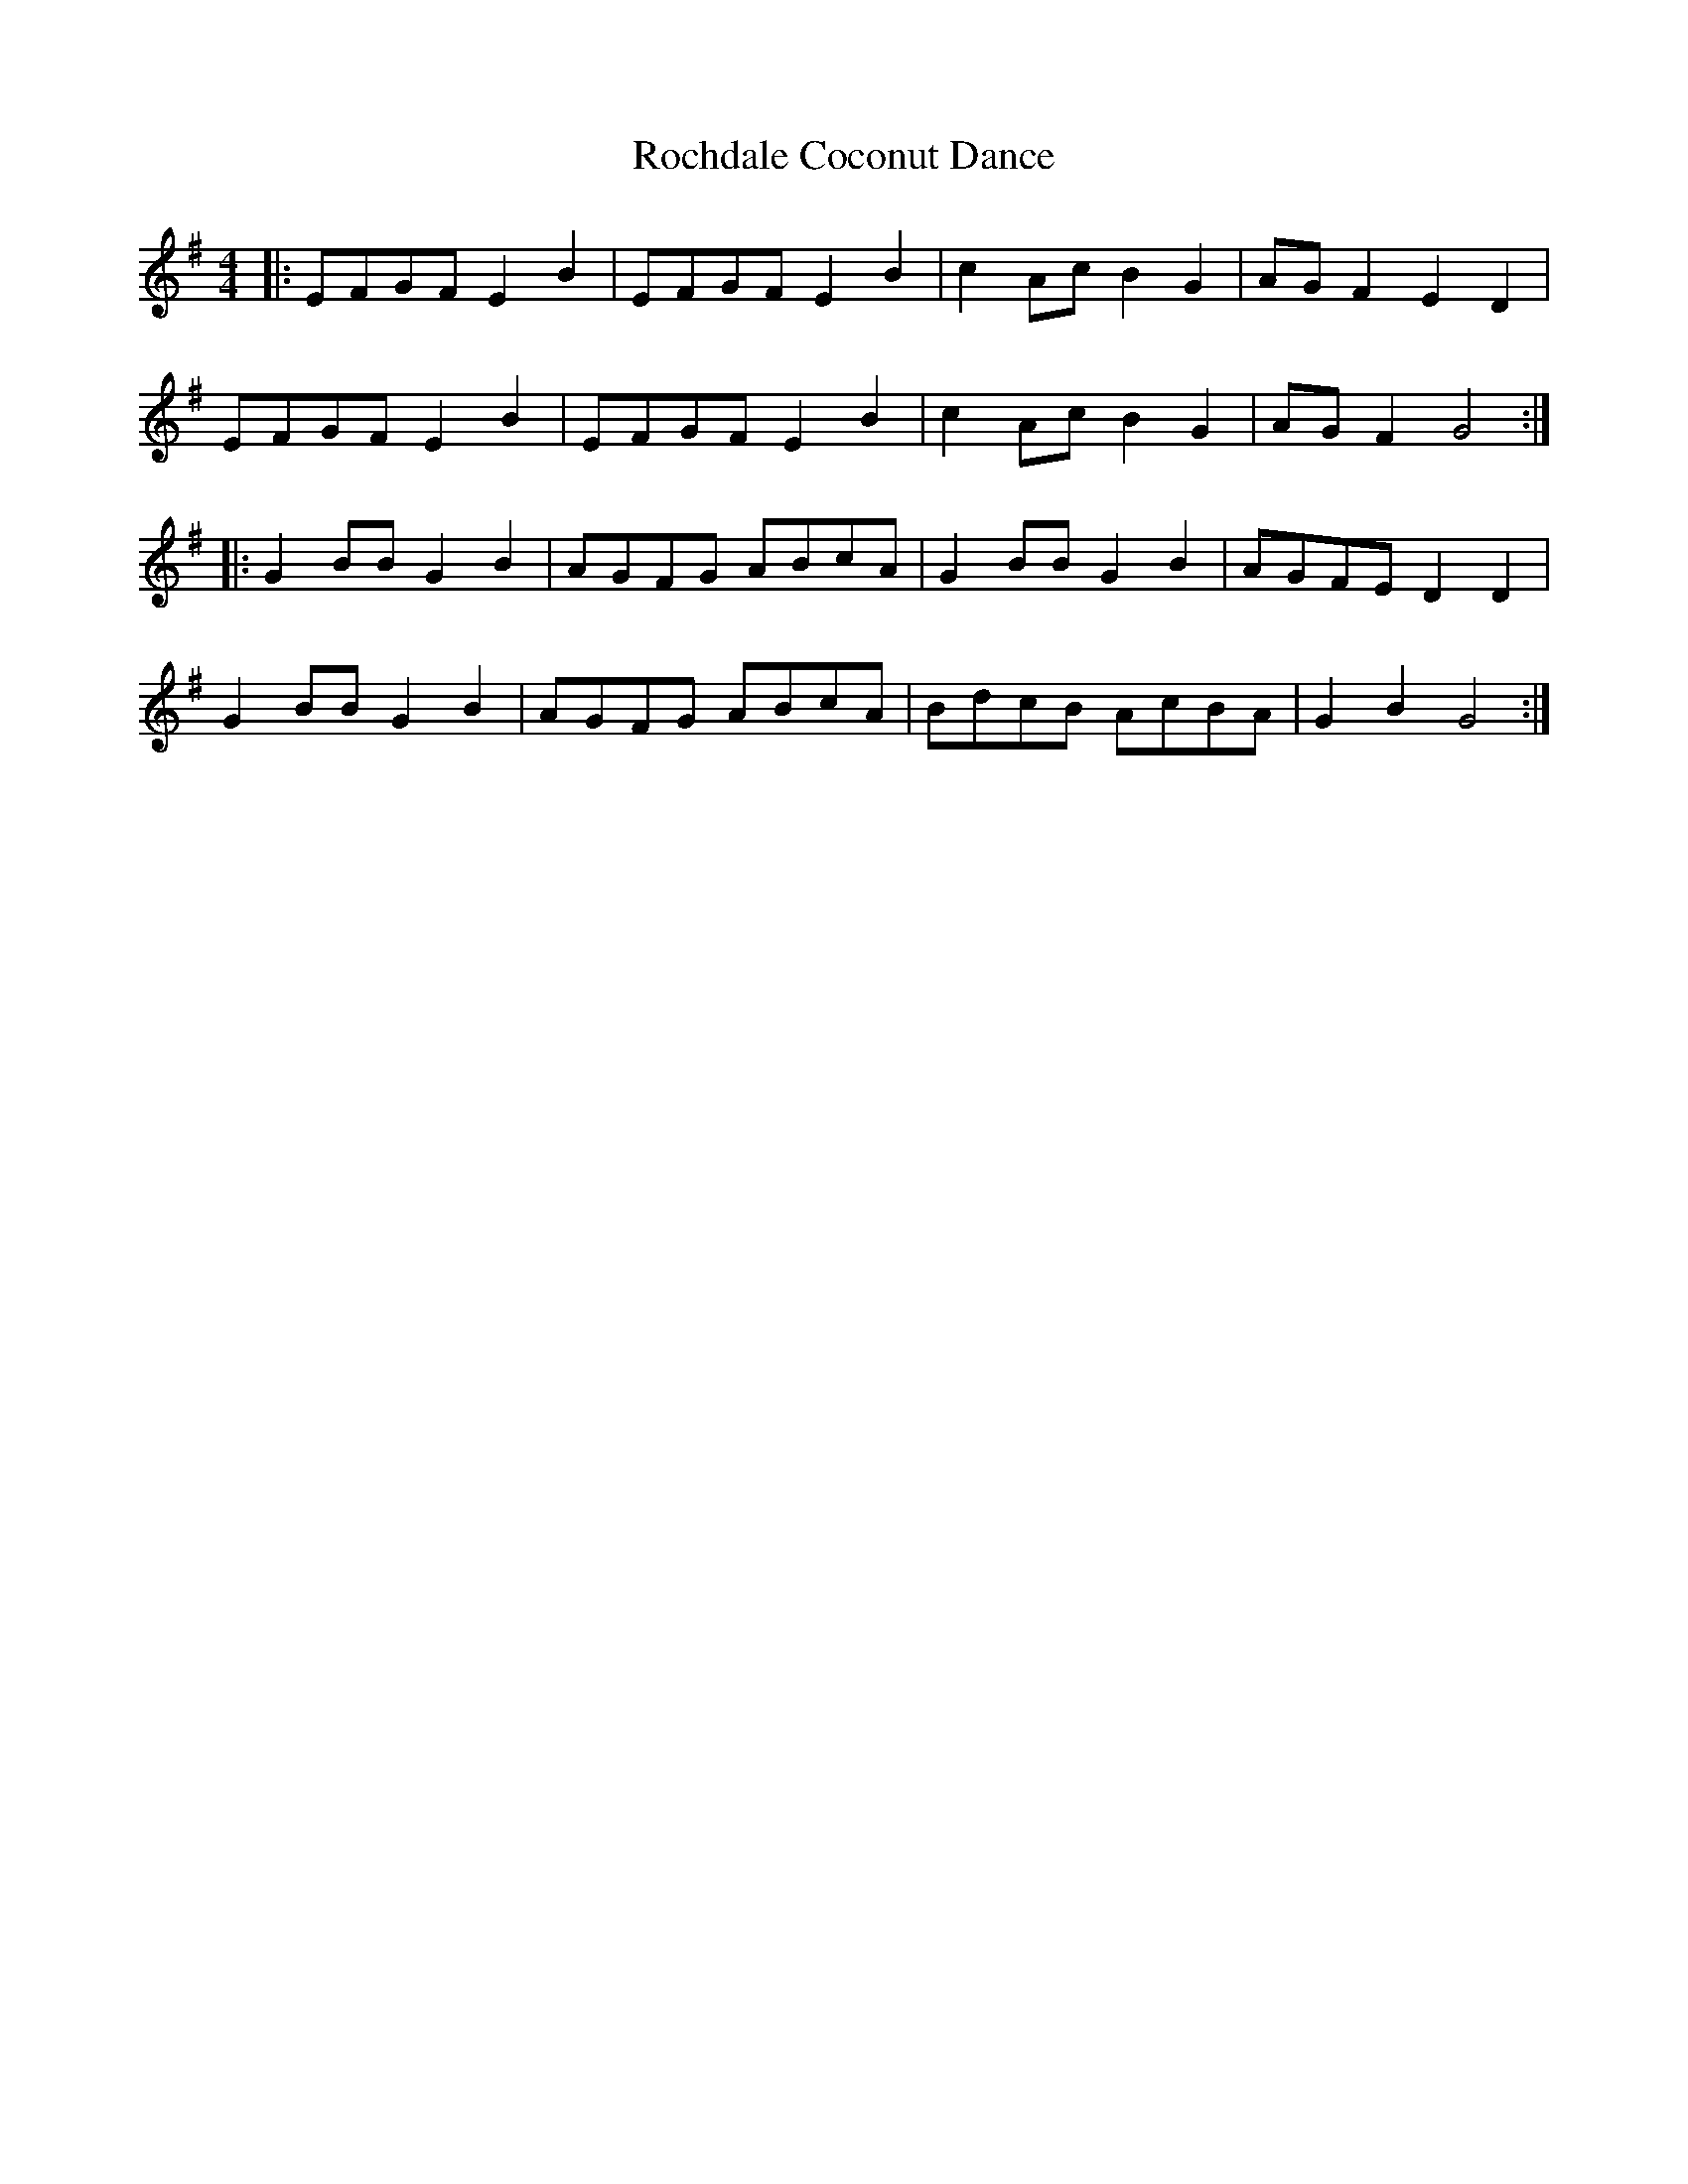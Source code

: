 X: 34897
T: Rochdale Coconut Dance
R: reel
M: 4/4
K: Gmajor
|:EFGF E2 B2|EFGF E2 B2|c2 Ac B2 G2|AG F2 E2 D2|
EFGF E2 B2|EFGF E2 B2|c2 Ac B2 G2|AG F2 G4:|
|:G2 BB G2 B2|AGFG ABcA|G2 BB G2 B2|AGFE D2 D2|
G2 BB G2 B2|AGFG ABcA|BdcB AcBA|G2 B2 G4:|

